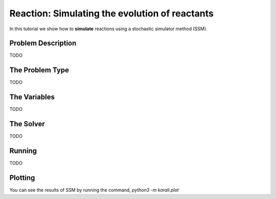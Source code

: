 Reaction: Simulating the evolution of reactants
==========================================

In this tutorial we show how to **simulate** reactions using a stochastic simulator method (SSM).

Problem Description
------------------- 

TODO

The Problem Type
----------------

TODO

The Variables
-------------

TODO

The Solver
----------
TODO

Running
-------

TODO

Plotting
--------

You can see the results of SSM by running the command,
`python3 -m korali.plot`

